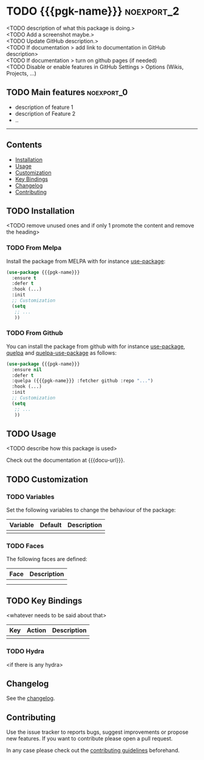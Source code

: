 * TODO {{{pgk-name}}}                                            :noexport_2:

[[https://www.gnu.org/licenses/gpl-3.0][https://img.shields.io/badge/License-GPL%20v3-blue.svg]]

<TODO description of what this package is doing.>@@html:<br>@@
<TODO Add a screenshot maybe.>@@html:<br>@@
<TODO Update GitHub description.>@@html:<br>@@
<TODO If documentation > add link to documentation in GitHub description>@@html:<br>@@
<TODO If documentation > turn on github pages (if needed)@@html:<br>@@
<TODO Disable or enable features in GitHub Settings > Options (Wikis, Projects,
...)@@html:<br>@@

** TODO Main features                                           :noexport_0:

- description of feature 1
- description of Feature 2
- ..

-----

** Contents

- [[#installation][Installation]]
- [[#usage][Usage]]
- [[#customization][Customization]]
- [[#key-bindings][Key Bindings]]
- [[#changelog][Changelog]]
- [[#contributing][Contributing]]

** TODO Installation

<TODO remove unused ones and if only 1 promote the content and remove the heading>

*** TODO From Melpa

Install the package from MELPA with for instance [[https://github.com/jwiegley/use-package][use-package]]:

#+BEGIN_SRC emacs-lisp
  (use-package {{{pgk-name}}}
    :ensure t
    :defer t
    :hook (...)
    :init
    ;; Customization
    (setq
     ;; ...
     ))
#+END_SRC

*** TODO From Github

You can install the package from github with for instance [[https://github.com/jwiegley/use-package][use-package]], [[https://github.com/quelpa/quelpa][quelpa]]
and [[https://github.com/quelpa/quelpa-use-package][quelpa-use-package]] as follows:

#+BEGIN_SRC emacs-lisp
  (use-package {{{pgk-name}}}
    :ensure nil
    :defer t
    :quelpa ({{{pgk-name}}} :fetcher github :repo "...")
    :hook (...)
    :init
    ;; Customization
    (setq
     ;; ...
     ))
#+END_SRC

** TODO Usage

<TODO describe how this package is used>

Check out the documentation at {{{docu-url}}}.

** TODO Customization

*** TODO Variables

Set the following variables to change the behaviour of the package:

| Variable | Default | Description |
|----------+---------+-------------|
|          |         |             |

*** TODO Faces

The following faces are defined:

| Face | Description |
|------+-------------|
|      |             |
|      |             |

** TODO Key Bindings

<whatever needs to be said about that>

| Key | Action | Description |
|-----+--------+-------------|
|     |        |             |

*** TODO Hydra

<if there is any hydra>

** Changelog

See the [[file:CHANGELOG.org][changelog]].

** Contributing

Use the issue tracker to reports bugs, suggest improvements or propose new
features. If you want to contribute please open a pull request.

In any case please check out the [[file:CONTRIBUTING.org][contributing guidelines]] beforehand.
